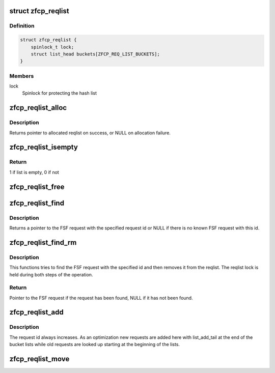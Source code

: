 .. -*- coding: utf-8; mode: rst -*-
.. src-file: drivers/s390/scsi/zfcp_reqlist.h

.. _`zfcp_reqlist`:

struct zfcp_reqlist
===================

.. c:type:: struct zfcp_reqlist

    Container for request list (reqlist)

.. _`zfcp_reqlist.definition`:

Definition
----------

.. code-block:: c

    struct zfcp_reqlist {
        spinlock_t lock;
        struct list_head buckets[ZFCP_REQ_LIST_BUCKETS];
    }

.. _`zfcp_reqlist.members`:

Members
-------

lock
    Spinlock for protecting the hash list

.. _`zfcp_reqlist_alloc`:

zfcp_reqlist_alloc
==================

.. c:function:: struct zfcp_reqlist *zfcp_reqlist_alloc( void)

    Allocate and initialize reqlist

    :param  void:
        no arguments

.. _`zfcp_reqlist_alloc.description`:

Description
-----------

Returns pointer to allocated reqlist on success, or NULL on
allocation failure.

.. _`zfcp_reqlist_isempty`:

zfcp_reqlist_isempty
====================

.. c:function:: int zfcp_reqlist_isempty(struct zfcp_reqlist *rl)

    Check whether the request list empty

    :param struct zfcp_reqlist \*rl:
        pointer to reqlist

.. _`zfcp_reqlist_isempty.return`:

Return
------

1 if list is empty, 0 if not

.. _`zfcp_reqlist_free`:

zfcp_reqlist_free
=================

.. c:function:: void zfcp_reqlist_free(struct zfcp_reqlist *rl)

    Free allocated memory for reqlist

    :param struct zfcp_reqlist \*rl:
        The reqlist where to free memory

.. _`zfcp_reqlist_find`:

zfcp_reqlist_find
=================

.. c:function:: struct zfcp_fsf_req *zfcp_reqlist_find(struct zfcp_reqlist *rl, unsigned long req_id)

    Lookup FSF request by its request id

    :param struct zfcp_reqlist \*rl:
        The reqlist where to lookup the FSF request

    :param unsigned long req_id:
        The request id to look for

.. _`zfcp_reqlist_find.description`:

Description
-----------

Returns a pointer to the FSF request with the specified request id
or NULL if there is no known FSF request with this id.

.. _`zfcp_reqlist_find_rm`:

zfcp_reqlist_find_rm
====================

.. c:function:: struct zfcp_fsf_req *zfcp_reqlist_find_rm(struct zfcp_reqlist *rl, unsigned long req_id)

    Lookup request by id and remove it from reqlist

    :param struct zfcp_reqlist \*rl:
        reqlist where to search and remove entry

    :param unsigned long req_id:
        The request id of the request to look for

.. _`zfcp_reqlist_find_rm.description`:

Description
-----------

This functions tries to find the FSF request with the specified
id and then removes it from the reqlist. The reqlist lock is held
during both steps of the operation.

.. _`zfcp_reqlist_find_rm.return`:

Return
------

Pointer to the FSF request if the request has been found,
NULL if it has not been found.

.. _`zfcp_reqlist_add`:

zfcp_reqlist_add
================

.. c:function:: void zfcp_reqlist_add(struct zfcp_reqlist *rl, struct zfcp_fsf_req *req)

    Add entry to reqlist

    :param struct zfcp_reqlist \*rl:
        reqlist where to add the entry

    :param struct zfcp_fsf_req \*req:
        The entry to add

.. _`zfcp_reqlist_add.description`:

Description
-----------

The request id always increases. As an optimization new requests
are added here with list_add_tail at the end of the bucket lists
while old requests are looked up starting at the beginning of the
lists.

.. _`zfcp_reqlist_move`:

zfcp_reqlist_move
=================

.. c:function:: void zfcp_reqlist_move(struct zfcp_reqlist *rl, struct list_head *list)

    Move all entries from reqlist to simple list

    :param struct zfcp_reqlist \*rl:
        The zfcp_reqlist where to remove all entries

    :param struct list_head \*list:
        The list where to move all entries

.. This file was automatic generated / don't edit.

